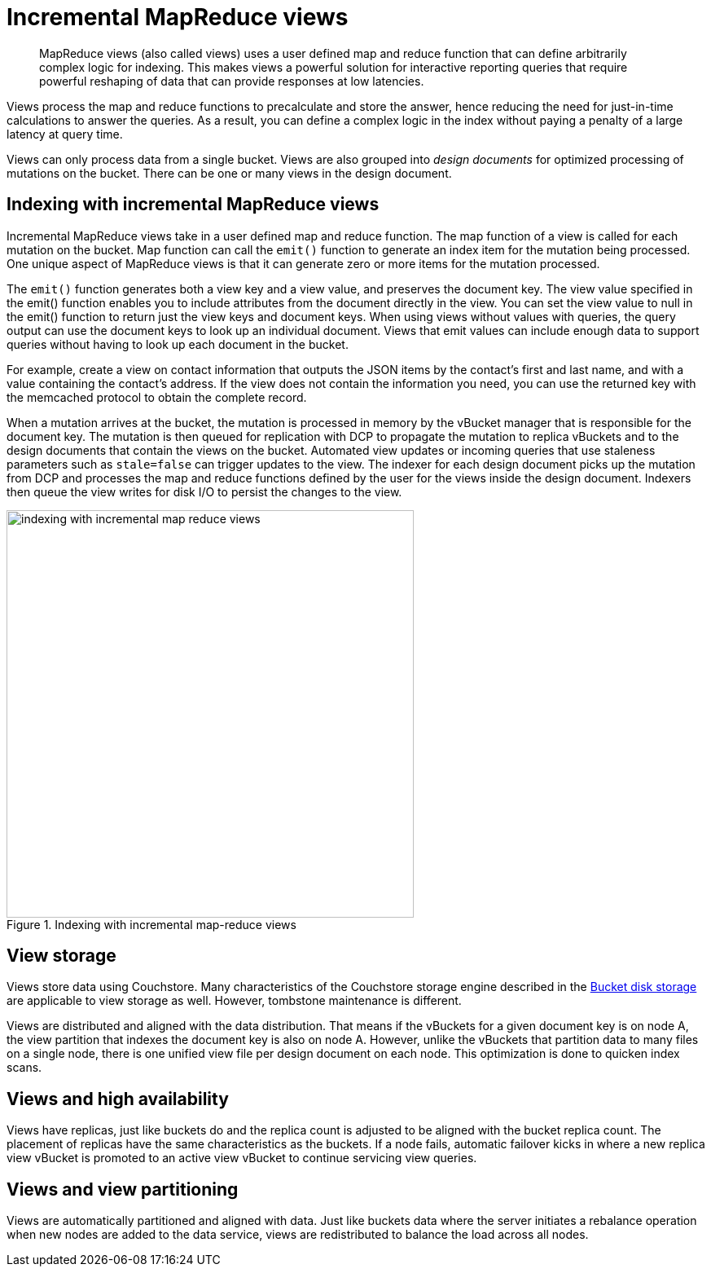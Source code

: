 = Incremental MapReduce views
:page-type: concept

[abstract]
MapReduce views (also called views) uses a user defined map and reduce function that can define arbitrarily complex logic for indexing.
This makes views a powerful solution for interactive reporting queries that require powerful reshaping of data that can provide responses at low latencies.

Views process the map and reduce functions to precalculate and store the answer, hence reducing the need for just-in-time calculations to answer the queries.
As a result, you can define a complex logic in the index without paying a penalty of a large latency at query time.

Views can only process data from a single bucket.
Views are also grouped into _design documents_ for optimized processing of mutations on the bucket.
There can be one or many views in the design document.

== Indexing with incremental MapReduce views

Incremental MapReduce views take in a user defined map and reduce function.
The map function of a view is called for each mutation on the bucket.
Map function can call the [.cmd]`emit()` function to generate an index item for the mutation being processed.
One unique aspect of MapReduce views is that it can generate zero or more items for the mutation processed.

The [.cmd]`emit()` function generates both a view key and a view value, and preserves the document key.
The view value specified in the emit() function enables you to include attributes from the document directly in the view.
You can set the view value to null in the emit() function to return just the view keys and document keys.
When using views without values with queries, the query output can use the document keys to look up an individual document.
Views that emit values can include enough data to support queries without having to look up each document in the bucket.

For example, create a view on contact information that outputs the JSON items by the contact's first and last name, and with a value containing the contact's address.
If the view does not contain the information you need, you can use the returned key with the memcached protocol to obtain the complete record.

When a mutation arrives at the bucket, the mutation is processed in memory by the vBucket manager that is responsible for the document key.
The mutation is then queued for replication with DCP to propagate the mutation to replica vBuckets and to the design documents that contain the views on the bucket.
Automated view updates or incoming queries that use staleness parameters such as `stale=false` can trigger updates to the view.
The indexer for each design document picks up the mutation from DCP and processes the map and reduce functions defined by the user for the views inside the design document.
Indexers then queue the view writes for disk I/O to persist the changes to the view.

.Indexing with incremental map-reduce views
image::indexing-with-incremental-map-reduce-views.png[,500]

== View storage

Views store data using Couchstore.
Many characteristics of the Couchstore storage engine described in the xref:core-data-access-bucket-disk-storage.adoc[Bucket disk storage] are applicable to view storage as well.
However, tombstone maintenance is different.

Views are distributed and aligned with the data distribution.
That means if the vBuckets for a given document key is on node A, the view partition that indexes the document key is also on node A.
However, unlike the vBuckets that partition data to many files on a single node, there is one unified view file per design document on each node.
This optimization is done to quicken index scans.

== Views and high availability

Views have replicas, just like buckets do and the replica count is adjusted to be aligned with the bucket replica count.
The placement of replicas have the same characteristics as the buckets.
If a node fails, automatic failover kicks in where a new replica view vBucket is promoted to an active view vBucket to continue servicing view queries.

== Views and view partitioning

Views are automatically partitioned and aligned with data.
Just like buckets data where the server initiates a rebalance operation when new nodes are added to the data service, views are redistributed to balance the load across all nodes.
